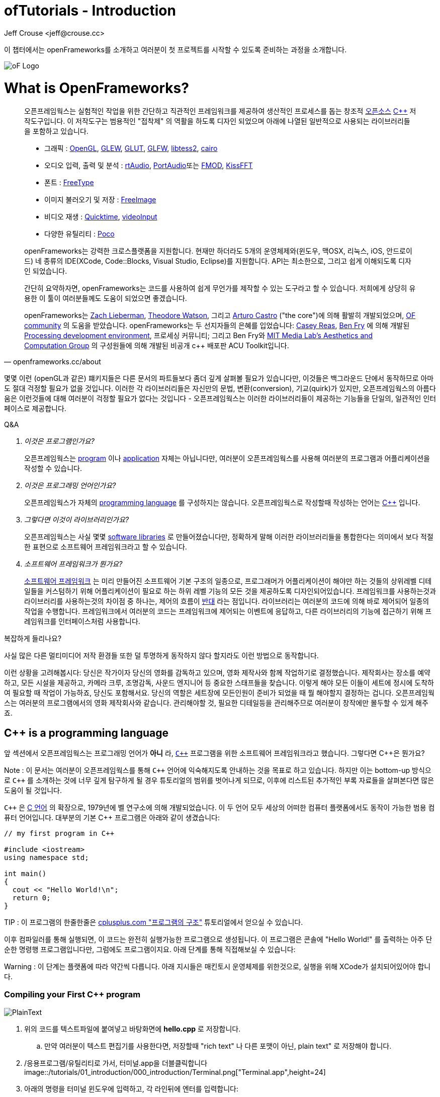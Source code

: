 :author: Jeff Crouse <jeff@crouse.cc>
:title: ofTutorials - Introduction
:date: September 2013
:author_site: http://www.jeffcrouse.info
:summary: 이 챕터에서는 openFrameworks를 소개하고 여러분이 첫 프로젝트를 시작할 수 있도록 준비하는 과정을 소개합니다.
:source-highlighter: highlightjs
:icons: font
:doctype: book

ofTutorials - Introduction
==========================

이 챕터에서는 openFrameworks를 소개하고 여러분이 첫 프로젝트를 시작할 수 있도록 준비하는 과정을 소개합니다.

image::/tutorials/01_introduction/000_introduction/ofw-logo.png["oF Logo",float="right"]

What is OpenFrameworks?
=======================

[quote, openframeworks.cc/about]
__________________________
오픈프레임웍스는 실험적인 작업을 위한 간단하고 직관적인 프레임워크를 제공하여 생산적인 프로세스를 돕는 창조적 http://www.openframeworks.cc/about/license.html[오픈소스] http://en.wikipedia.org/wiki/C%2B%2B"[C++] 저작도구입니다. 이 저작도구는 범용적인 "접착제" 의 역활을 하도록 디자인 되었으며 아래에 나열된 일반적으로 사용되는 라이브러리들을 포함하고 있습니다. 

-   그래픽 : http://www.opengl.org/[OpenGL],
    http://glew.sourceforge.net/[GLEW],
    http://www.opengl.org/resources/libraries/glut/[GLUT],
    http://www.glfw.org/[GLFW],
    https://code.google.com/p/libtess2/[libtess2],
    http://cairographics.org/[cairo] 

-   오디오 입력, 출력 및 분석 : http://www.music.mcgill.ca/~gary/rtaudio/[rtAudio],
    http://www.portaudio.com/[PortAudio]또는 http://www.fmod.org/[FMOD],
    http://kissfft.sourceforge.net/[KissFFT] 

-   폰트 : http://freetype.sourceforge.net/index2.html[FreeType]

-   이미지 불러오기 및 저장 : http://freeimage.sourceforge.net/[FreeImage]

-   비디오 재생 : http://developer.apple.com/quicktime/[Quicktime],
    https://github.com/ofTheo/vihdeoInput[videoInput]

-   다양한 유틸리티 : http://pocoproject.org/[Poco]

openFrameworks는 강력한 크로스플랫폼을 지원합니다. 현재만 하더라도 5개의 운영체제와(윈도우, 맥OSX, 리눅스, iOS, 안드로이드) 네 종류의 IDE(XCode, Code::Blocks, Visual Studio, Eclipse)를 지원합니다. API는 최소한으로, 그리고 쉽게 이해되도록 디자인 되었습니다.

간단히 요약하자면, openFrameworks는 코드를 사용하여 쉽게 무언가를 제작할 수 있는 도구라고 할 수 있습니다. 저희에게 상당히 유용한 이 툴이 여러분들께도 도움이 되었으면 좋겠습니다.

openFrameworks는 http://thesystemis.com/[Zach Lieberman], http://muonics.net/[Theodore Watson], 그리고 http://arturocastro.net/[Arturo Castro] ("the core")에 의해 활발히 개발되었으며, http://www.openframeworks.kr/community/[OF community] 의 도움을 받았습니다. openFrameworks는 두 선지자들의 은혜를 입었습니다: http://reas.com/[Casey Reas], http://benfry.com/[Ben Fry] 에 의해 개발된 http://processing.org/[Processing development environment], 프로세싱 커뮤니티; 그리고 Ben Fry와 http://acg.media.mit.edu/[MIT Media Lab's Aesthetics and Computation Group] 의 구성원들에 의해 개발된 비공개 c++ 배포판 ACU Toolkit입니다.
__________________________


몇몇 이런 (openGL과 같은) 퍠키지들은 다른 문서의 파트들보다 좀더 깊게 살펴볼 필요가 있습니다만, 이것들은 백그라운드 단에서 동작하므로 아마도 절대 걱정할 필요가 없을 것입니다. 이러한 각 라이브러리들은 자신만의 문법, 변환(conversion), 기교(quirk)가 있지만, 오픈프레임웍스의 아름다움은 이런것들에 대해 여러분이 걱정할 필요가 없다는 것입니다 - 오픈프레임웍스는 이러한 라이브러리들이 제공하는 기능들을 단일의, 일관적인 인터페이스로 제공합니다.

[qanda]
.Q&A
이것은 프로그램인가요?::
    오픈프레임웍스는 http://en.wikipedia.org/wiki/Computer_program[program] 이나 http://en.wikipedia.org/wiki/Software_application[application] 자체는 아닙니다만, 여러분이 오픈프레임웍스를 사용해 여러분의 프로그램과 어플리케이션을 작성할 수 있습니다.

이것은 프로그래밍 언어인가요?::
    오픈프레임웍스가 자체의 http://en.wikipedia.org/wiki/Programming_language[programming language] 를 구성하지는 않습니다. 오픈프레임웍스로 작성할때 작성하는 언어는 http://en.wikipedia.org/wiki/C%2B%2B[C++] 입니다.

그렇다면 이것이 라이브러리인가요?::
	오픈프레임웍스는 사실 몇몇 http://en.wikipedia.org/wiki/Software_library[software libraries] 로 만들어졌습니다만, 정확하게 말해 이러한 라이브러리들을 통합한다는 의미에서 보다 적절한 표현으로 소프트웨어 프레임워크라고 할 수 있습니다.

소프트웨어 프레임워크가 뭔가요?::
	
    http://en.wikipedia.org/wiki/Software_framework[소프트웨어 프레임워크] 는 미리 만들어진 소프트웨어 기본 구조의 일종으로, 프로그래머가 어플리케이션이 해야만 하는 것들의 상위레벨 디테일들을 커스텀하기 위해 어플리케이션이 필요로 하는 하위 레벨 기능의 모든 것을 제공하도록 디자인되어있습니다. 프레임워크를 사용하는것과 라이브러리를 사용하는것의 차이점 중 하나는, 제어의 흐름이 http://en.wikipedia.org/wiki/Inversion_of_control[반대] 라는 점입니다. 라이브러리는 여러분의 코드에 의해 바로 제어되어 일종의 작업을 수행합니다. 프레임워크에서 여러분의 코드는 프레임워크에 제어되는 이벤트에 응답하고, 다른 라이브러리의 기능에 접근하기 위해 프레임워크를 인터페이스처럼 사용합니다.


복잡하게 들리나요?

사실 많은 다른 멀티미디어 저작 환경들 또한 덜 투명하게 동작하지 않다 할지라도 이런 방법으로 동작합니다.

이런 상황을 고려해봅시다: 당신은 작가이자 당신의 영화를 감독하고 있으며, 영화 제작사와 함께 작업하기로 결정했습니다. 제작회사는 장소를 예약하고, 모든 시설을 제공하고, 카메라 크루, 조명감독, 사운드 엔지니어 등 중요한 스태프들을 찾습니다. 이렇게 해야 모든 이들이 세트에 정시에 도착하여 필요할 때 작업이 가능하죠, 당신도 포함해서요. 당신의 역할은 세트장에 모든인원이 준비가 되었을 때 뭘 해야할지 결정하는 겁니다. 오픈프레임웍스는 여러분의 프로그램에서의 영화 제작회사와 같습니다. 관리해야할 것, 필요한 디테일등을 관리해주므로 여러분이 창작에만 몰두할 수 있게 해주죠.

C++ is a programming language
-----------------------------

앞 섹션에서 오픈프레임웍스는 프로그래밍 언어가 *아니* 라, http://en.wikipedia.org/wiki/C%2B%2B[`C++`] 프로그램을 위한 소프트웨어 프레임워크라고 했습니다. 그렇다면 C++은 뭔가요?

Note : 이 문서는 여러분이 오픈프레임웍스를 통해 `C++` 언어에 익숙해지도록 안내하는 것을 목표로 하고 있습니다. 하지만 이는 bottom-up 방식으로 `C++` 를 소개하는 것에 너무 깊게 탐구하게 될 경우 튜토리얼의 범위를 벗어나게 되므로, 이후에 리스트된 추가적인 부록 자료들을 살펴본다면 많은 도움이 될 것입니다.

`C++` 은 http://en.wikipedia.org/wiki/C_(programming_language)[C 언어] 의 확장으로, 1979년에 벨 연구소에 의해 개발되었습니다. 이 두 언어 모두 세상의 어떠한 컴퓨터 플랫폼에서도 동작이 가능한 범용 컴퓨터 언어입니다. 대부분의 기본 C++ 프로그램은 아래와 같이 생겼습니다:


[source,cpp]
---------------------------------------------------------------------
// my first program in C++

#include <iostream>
using namespace std;

int main()
{
  cout << "Hello World!\n";
  return 0;
}
---------------------------------------------------------------------

TIP : 이 프로그램의 한줄한줄은 http://www.cplusplus.com/doc/tutorial/program_structure/[cplusplus.com "프로그램의 구조"] 튜토리얼에서 얻으실 수 있습니다.

이후 컴파일러를 통해 실행되면, 이 코드는 완전히 실행가능한 프로그램으로 생성됩니다. 이 프로그램은 콘솔에 "Hello World!" 를 출력하는 아주 단순한 명령행 프로그램입니다만, 그럼에도 프로그램이지요. 아래 단계를 통해 직접해보실 수 있습니다:

Warning : 이 단계는 플랫폼에 따라 약간씩 다릅니다. 아래 지시들은 매킨토시 운영체제를 위한것으로, 실행을 위해 XCode가 설치되어있어야 합니다.

Compiling your First C++ program
~~~~~~~~~~~~~~~~~~~~~~~~~~~~~~~~

image::/tutorials/01_introduction/000_introduction/PlainText.png["PlainText",float="right"]

. 위의 코드를 텍스트파일에 붙여넣고 바탕화면에 *hello.cpp* 로 저장합니다.
.. 만약 여러분이 텍스트 편집기를 사용한다면, 저장할때 "rich text" 나 다른 포맷이 아닌, plain text" 로 저장해야 합니다.
. /응용프로그램/유틸리티로 가서, 터미널.app을 더블클릭합니다 image::/tutorials/01_introduction/000_introduction/Terminal.png["Terminal.app",height=24]
. 아래의 명령을 터미널 윈도우에 입력하고, 각 라인뒤에 엔터를 입력합니다:

---------------------------------------------------------------------
cd Desktop <1>
g++ -o hello hello.cpp <2>
./hello <3>
---------------------------------------------------------------------

<1> 바탕화면으로 이동("디렉토리 변경")합니다.
<2> http://gcc.gnu.org/[g++] 프로그램을 이용하여 hello.cpp(소스코드 파일)를 "hello"라는 프로그램으로 컴파일합니다.
<3> 방금 생성된 "hello"를 실행합니다.

결과는 아래와 같습니다:

image::/tutorials/01_introduction/000_introduction/HelloWorld.png["Hello World!"]

축하드립니다, 여러분은 방금 여러분의 첫번째 C++프로그램을 생성(그리고 실행)하였습니다! 바탕화면에 아래와 같은 화면이 보여질 것입니다:

image::/tutorials/01_introduction/000_introduction/hello.png["Your First Program"]

이는 아마도 여러분이 사용해왔던 프로그램과는 다르게 보입니다 -- 그리픽을 사용하며 윈도우를 실행하는 깜찍한 아이콘을 갖고 있는 그런 프로그램들 말이죠 -- 하지만 그럼에도 이것도 프로그램입니다. 사실, 충분이 깊게 파고들면, 컴퓨터의 모든 프로그램은 'hello' 프로그램과 같습니다. 나머지는 장식같은것이죠.

중요: 지금 몇몇 분들의 비명소리가 들리는군요, 하지만 걱정마세요! 오픈프레임웍스로 시작하면 훨씬 흥미로워질테니깐요. 이 예제는 단지 C++ 기본의 하위레벨을 보여주기 위한 것입니다. 아마 여러분은 다시는 명령행모드에서 커맨드라인 프로그램을 컴파일할 일이 없을겁니다.

What is a compiler? and an IDE?
~~~~~~~~~~~~~~~~~~~~~~~~~~~~~~~

Flash나 프로세싱과 같은 프로그램을 사용해보셨다면, 코드를 작성하고 결과를 보기위해 "플레이 버튼을 누르는" 과정에 익숙하실 겁니다. 이것을 "컴파일" 또는 "컴파일링"이라고 하며, 이것이 바로 앞 섹션에서 했던 겁니다. 비디오 편집에 익숙하신 분이라면, 컴파일링은 렌더링과 비슷합니다. 개념은 "사람이 읽을 수 있는"코드를 컴퓨터가 실행할 수 있는 포맷으로 번역해야 한다는 것입니다. C, C++, Java, Objective-C, Fortran, Lisp, Pascal... 이것들은 모두  http://en.wikipedia.org/wiki/Compiled_language[컴파일된 언어] 입니다. 이것들이 숨은 것처럼 보여지지듯, 이 모든 언어들은 "사람이 읽을 수 있다"고 가정합니다. 이것들은 명확하게 작성되고, 읽히며 사람이 이해할 수 있습니다. 하지만 어떤 언어로 시작하든, 결국에는 컴퓨터가 이해할수 있는 무언가로 번역됩니다. 이를 http://en.wikipedia.org/wiki/Machine_code[기계 코드]라고 합니다..

Note : PHP나 Python과 같은 몇몇 언어들은, "스크립트 언어"라고 합니다. 이 언어들은 컴파일링이 필요하지만, 컴파일과정은 프로그램 실행 직전에 발생합니다.

여러분의 코드를 가져다가 기계코드로 번역하는 작업을 하는 프로그램을 "컴파일러"라고 합니다. http://gcc.gnu.org/[GCC]는 가장 유명한 컴파일러중 하나입니다. 이녀석은 다양한 언어들을 컴파일 할 수 있습니다. GCC는 컴파일링을 위해서는 훌륭하지만, 정확히 어떻게 프로그램에게 여러분이 원하는 것을 하라고 전달하는 방법을 이해하는 것은 혼란스럽고 머리가 아픈 주제입니다. 앞 섹션에서는,  "g++ -o hello hello.cpp"라는 아주 간단한 명령을 통해 프로그램을 컴파일 했습니다. 하지만 라이브러리를 사용한다거나, 특정 프로세서를 위해 코드를 최적화한다거나, 이미지 등등의 리소스들로 어플리케이션을 번들링하기 등등의 경우, 적당히 복잡한 오픈프레임웍스 프로젝트를 컴파일할 떄에는 수백라인의 특정한 문법과 다수의 헬퍼 도구들 가져오도록 CGG에게 말해줘야합니다. 이건 엄청나게 복잡한 과정이지요.

따라서 대신, 대부분의 개발자들은 코드 프로젝트를 관리하고 생성하는데 http://en.wikipedia.org/wiki/Integrated_development_environment[IDEs (Integrated Development Environments)]를 사용합니다. 대부분의 IDE는 텍스트 데이터, 파일관리자, 컴파일러뿐만 아니라, 컴파일 프로세스의 세부사항 및 옵션의 모든것을 커스터마이징 할 수 있는 GUI인터페이스들을 포함하고 있습니다. http://en.wikipedia.org/wiki/Comparison_of_integrated_development_environments[몇몇 유명한 IDE로는]: Xcode, 비주얼 스튜디오, CodeBlocks, Eclipse, Netbean이 있습니다. 운영체제와 언어들을 위한 IDE는 많이 있습니다. 몇몇 IDE들은 특정 언어를 위한것도 있고, 다양한 언어들을 지원하기도 합니다.

*아마도* 여러분은 Flash,프로세싱, VVVV, MaxMSP들로 모면할 수 있을수도 있습니다 -- 대부분의 중요한 기능들이 있지요. IDE가 이런 툴들과 다른점이라면 일반적으로 비어있다는 점입니다 -- IDE는 특정한 기능을 포함하지 않습니다. 언급한 도구들은, 반대로, 일반적으로 특정 목적을 위해 최적화된 다양한 기능을 내장하고 있습니다. 예를들어 Flash는 웹에서 동작하는 프로그램을 컴파일하고, 프로세싱은 빠른 프로토타이핑을 위한 도구라고 할 수 있죠.

오픈프레임웍스는 분명히 많은 기능들을 포함하고 있습니다. 오픈프레임웍스의 차이점이라면, 자신만의 IDE를 포함하고 있지 않다는 점입니다. 기술적으로, 여러분이 오픈프레임웍스 프로젝트를 생성하기 위해서 어떠한 IDE라도 사용할 수 있습니다. 하지만, 컴파일러와 붙이는 작업은 어려울 수 있습니다. 어떤 복잡한 IDE라도 프로젝트를 세팅하는것 역시 복잡하고 지루할 수 있습니다. 오픈프레임웍스에서는 주요한 3가지 플랫폼과 3종류의 다른 IDE를 위한 프로젝트 제작 탬플릿이 공을 들여 구현되어 있으므로, 여러분은 그냥 다운받아 코딩을 시작하시면 됩니다.

오픈프레임웍스를 시작하기 위해서, 여러분의 운영제제와 IDE용 파일을 다운받아 설치할 수 있습니다. 설치를 위한 가이드는 아래에서 찾을 수 있습니다:

Windows
^^^^^^^
- http://www.openframeworks.kr/setup/codeblocks/[Code::Blocks 셋업가이드]
- http://www.openframeworks.kr/setup/vs/[Visual Studio 셋업가이드]

Mac
^^^
- http://www.openframeworks.kr/setup/xcode/[Xcode 셋업가이드]

Linux
^^^^^
- http://www.openframeworks.kr/setup/linux-codeblocks/[Linux Code::Blocks & makefiles]
- http://www.openframeworks.kr/setup/raspberrypi/[Raspberry Pi]


What Can I Make with oF?
~~~~~~~~~~~~~~~~~~~~~~~~

아래의 프로젝트 모음은 오픈프레임웍스로 제작할 수 있는 범주를 보여주기 위함입니다.

Puppet Parade
^^^^^^^^^^^^^
by Emily Gobeille and Theo Watson
[quote, creativeapplications.net]
__________________________
Puppet Parade is an interactive installation by Emily Gobeille and Theo Watson of Design I/O that allows children to use their arms to puppeteer larger than life creatures projected on the wall in front of them. This dual interactive setup allows children to perform alongside the puppets, blurring the line between the ‘audience’ and the puppeteers and creating an endlessly playful dialogue between the children in the space and the children puppeteering the creatures.
__________________________
++++
<iframe src="http://player.vimeo.com/video/34824490?title=0&amp;byline=0&amp;portrait=0" width="640" height="360" frameborder="0" webkitAllowFullScreen mozallowfullscreen allowFullScreen></iframe>
++++
http://www.creativeapplications.net/openframeworks/puppet-parade-openframeworks/[More Information]


Interactive Wall at UD
^^^^^^^^^^^^^^^^^^^^^^
[quote, flightphase.com]
__________________________
The 36-foot wall at the University of Dayton’s admission center engages prospective students and reveals videos of student life at UD. The wall displays continuously changing patterns of generative graphics, which respond to the presence of people in front of the wall.

The field of cubes is animated with waves of activity, and a viewer’s presence causes them to rotate and unveil POV videos of a student experience. The viewers can explore the videos moving around to reveal different video fragments. When viewers stand together, their silhouettes join to reveal more of the video. When no one is present in the interaction area the installation displays typographic animations overlaid on the dynamically animated graphic patterns.

For more video documentation and details of design and development process see the http://www.flightphase.com/main_wp/case-studies/ud-interactive-wall[Case Study].
__________________________
++++
<iframe src="http://player.vimeo.com/video/27500054?title=0&amp;byline=0&amp;portrait=0" width="640" height="360" frameborder="0" webkitAllowFullScreen mozallowfullscreen allowFullScreen></iframe>
++++
http://www.flightphase.com/main_wp/expanded-media/interactive-wall-at-ud[More information]

Scramble Suit
^^^^^^^^^^^^^
by Arturo Castro and Kyle McDonald

One great thing about openFrameworks is that how easy to incorporate C++ code from pretty much any library. To that end, Arturo and Kyle used a http://web.mac.com/jsaragih/FaceTracker/FaceTracker.html[Face Tracker library by Jason Saragih] to create a face-replacement technique that Kyle named "Scramble Suit" inspired by fictional technology from Philip K. Dick’s 1977 novel, "A Scanner Darkly". It’s effectively a cloak that hides the identity of the wearer by making it impossible to describe or remember them.
++++
<iframe src="http://player.vimeo.com/video/29391633?title=0&amp;byline=0&amp;portrait=0" width="640" height="360" frameborder="0" webkitAllowFullScreen mozallowfullscreen allowFullScreen></iframe>
++++


Why openFrameworks?
~~~~~~~~~~~~~~~~~~~
오픈프레임웍스는 존재하고 있는 창의적인 코딩 프레임워크 뿐만이 아닙니다. 그렇다면 왜 여러분이 오픈프레임웍스를 사용해야(혹은 사용하지 않아야) 하나요?

곧 준비됩니다...



Additional oF Resources
~~~~~~~~~~~~~~~~~~~~~~~

- http://www.openframeworks.kr/about/[오픈프레임웍스 소개] : 디자인 방법론을 포함하는 오픈프레임웍스에 관한 소개.
- http://www.openframeworks.kr/documentation/[공식 도큐먼트] : 오픈프레임웍스를 구성하고 있는 클래스와 함수들에 대한 설명을 찾을수 있습니다,
- http://forum.openframeworks.cc/[oF Forum] : 아마도 궁금한 질문에 대한 답을 구할수 있는 최적의 곳입니다
- http://www.amazon.com/Programming-Interactivity-Designers-Processing-Openframeworks/dp/0596154143[Programming Interactivity] : 오픈프레임웍스, 프로세싱, 아두이노를 다루는 훌륭한 서적입니다.
- http://www.creativeapplications.net/[Creative Applications]

